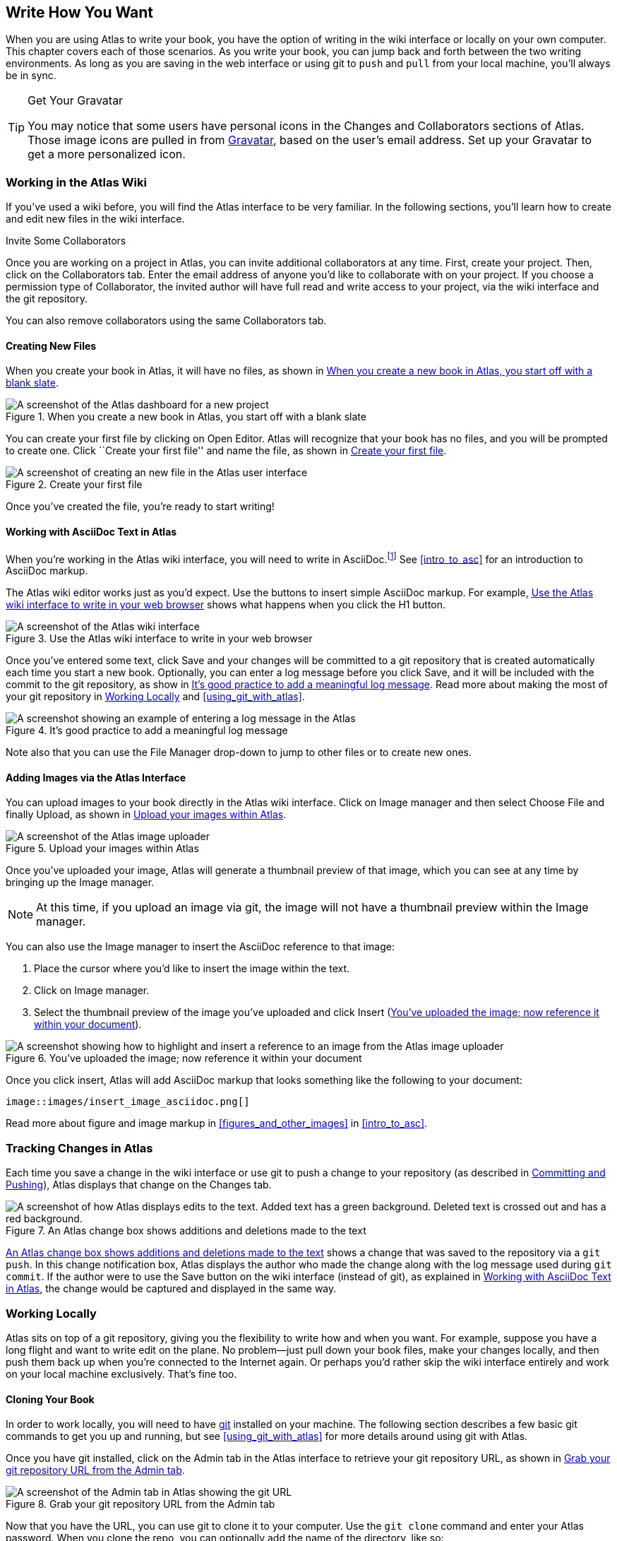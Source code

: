 [[write_how_you_want]]
== Write How You Want

When you are using Atlas to write your book, you have the option of writing in the wiki interface((("wiki interface"))) or locally on your own computer. This chapter covers each of those scenarios. As you write your book, you can jump back and forth between the two writing environments. As long as you are saving in the web interface or using git to `push` and `pull` from your local machine, you'll always be in sync.

[TIP]
.Get Your Gravatar
=======
You (((gravatar)))may notice that some users have personal icons in the Changes and Collaborators sections of Atlas. Those image icons are pulled in from http://en.gravatar.com/[Gravatar], based on the user's email address. Set up your Gravatar to get a more personalized icon.
=======

[[workingintheatlaswiki]]
=== Working in the Atlas Wiki

If you've used a wiki before, you will find the Atlas interface to be very familiar. In the following sections, you'll learn how to create and edit new files in the wiki interface.

.Invite Some Collaborators
****
Once you are working on a project in Atlas, you can invite additional collaborators(((collaborators, inviting))) at any time. First, create your project. Then, click on the Collaborators tab. Enter the email address of anyone you'd like to collaborate with on your project. If you choose a permission type of Collaborator, the invited author will have full read and write access to your project, via the wiki interface and the git repository.

You can also remove collaborators using the same Collaborators tab.
****

[[creatingnewfiles]]
==== Creating New Files

When you create your book(((creating files))) in Atlas, it will have no files, as shown in <<blank_slate>>.

[[blank_slate]]
.When you create a new book in Atlas, you start off with a blank slate
image::images/blank_slate.png["A screenshot of the Atlas dashboard for a new project"]

You can create your first file by clicking on Open Editor. Atlas will recognize that your book has no files, and you will be prompted to create one. Click ``Create your first file'' and name the file, as shown in <<create_file>>.

[[create_file]]
.Create your first file
image::images/create_file.png["A screenshot of creating an new file in the Atlas user interface"]

Once you've created the file, you're ready to start writing!

[[working_with_asciidoc_text]]
==== Working with AsciiDoc Text in Atlas

When you're working in the Atlas wiki interface, you will need to write in AsciiDoc.footnote:[Atlas supports Markdown for less technically complex text. Ask your editor if Markdown is a good fit for your project.] See <<intro_to_asc>> for an introduction to AsciiDoc markup.

The Atlas wiki editor works just as you'd expect. Use the buttons to insert simple AsciiDoc markup. For example, <<atlas_editor>> shows what happens when you click the H1 button.

[[atlas_editor]]
.Use the Atlas wiki interface to write in your web browser
image::images/atlas_editor.png["A screenshot of the Atlas wiki interface"]

Once you've entered some text, click Save and your changes will be committed to a git repository that is created automatically each time you start a new book. Optionally, you can enter a log message(((entering a log message))) before you click Save, and it will be included with the commit to the git repository, as show in <<log_message>>. Read more about making the most of your git repository in <<working_locally>> and <<using_git_with_atlas>>.

[[log_message]]
.It's good practice to add a meaningful log message
image::images/log_message.png["A screenshot showing an example of entering a log message in the Atlas"]

Note also that you can use the File Manager drop-down to jump to other files or to create new ones.

[[adding_images]]
==== Adding Images via the Atlas Interface

You can upload images to your book directly in the Atlas wiki interface. Click on Image manager and then select Choose File and finally Upload, as shown in <<image_upload>>.

[[image_upload]]
.Upload your images within Atlas
image::images/image_upload.png["A screenshot of the Atlas image uploader"]

Once you've uploaded your image, Atlas will generate a thumbnail preview of that image, which you can see at any time by bringing up the Image manager.

[NOTE]
=========
At this time, if you upload an image via git, the image will not have a thumbnail preview within the Image manager.
=========

You can also use the Image manager to insert the AsciiDoc reference to that
image:

. Place the cursor where you'd like to insert the image within the text.
. Click on Image manager.
. Select the thumbnail preview of the image you've uploaded and click Insert (<<insert_image_asciidoc>>).

[[insert_image_asciidoc]]
.You've uploaded the image; now reference it within your document
image::images/insert_image_asciidoc.png["A screenshot showing how to highlight and insert a reference to an image from the Atlas image uploader"]

Once you click insert, Atlas will add AsciiDoc markup that looks something like the following to your document:

----
image::images/insert_image_asciidoc.png[]
----

Read more about figure and image markup in <<figures_and_other_images>> in <<intro_to_asc>>.

[[tracking_changes_in_atlas]]
=== Tracking Changes in Atlas

Each time you save a change in the wiki interface or use git to push a change to your repository (as described in <<committing_and_pushing>>), Atlas displays that change on the Changes tab.

[[changes_in_atlas]]
.An Atlas change box shows additions and deletions made to the text
image::images/changes_in_atlas.png["A screenshot of how Atlas displays edits to the text. Added text has a green background. Deleted text is crossed out and has a red background."]

<<changes_in_atlas>> shows a change that was saved to the repository via a `git push`. In this change notification box, Atlas displays the author who made the change along with the log message used during `git commit`. If the author were to use the Save button on the wiki interface (instead of git), as explained in <<working_with_asciidoc_text>>, the change would be captured and displayed in the same way.

[[working_locally]]
=== Working Locally

Atlas sits on top of a git repository, giving you the flexibility to write how and when you want. For example, suppose you have a long flight and want to write edit on the plane. No problem--just pull down your book files, make your changes locally, and then push them back up when you're connected to the Internet again. Or perhaps you'd rather skip the wiki interface entirely and work on your local machine exclusively. That's fine too.

[[cloning_your_book]]
==== Cloning Your Book

In order to work locally, you will need to have http://git-scm.com/[git] installed on your machine. The following section describes a few basic git commands to get you up and running, but see <<using_git_with_atlas>> for more details around using git with Atlas.

Once you have git installed, click on the Admin tab in the Atlas interface to retrieve your git repository URL, as shown in <<git_repo_url>>.

[[git_repo_url]]
.Grab your git repository URL from the Admin tab
image::images/git_repo_url.png["A screenshot of the Admin tab in Atlas showing the git URL"]

Now that you have the URL, you can use git to clone it to your computer. Use the `git clone` command and enter your Atlas password. When you clone the repo, you can optionally add the name of the directory, like so:

[source,console]
----
$ git clone https://jhosman%40oreilly.com@atlas-server.oreilly.com/git/1230000000065.git
   getting_started_with_atlas/

Cloning into getting_started_with_atlas...
remote: Counting objects: 338, done.
remote: Compressing objects: 100% (337/337), done.
remote: Total 338 (delta 136), reused 0 (delta 0)
Receiving objects: 100% (338/338), 4.10 MiB | 534 KiB/s, done.
Resolving deltas: 100% (136/136), done.
----

The `clone` command will download all of the files into a directory named
_getting_started_with_atlas_, and that directory is now under version control
with git.

[NOTE]
========
All of the examples in this guide use the command line git client. If the
command line is not for you, there are several GUI git clients available for
Windows, OS X, and Linux.
========

[[committing_and_pushing]]
==== Committing and Pushing

Now that you've got a local checkout of your project, you can open and edit the _.asciidoc_ file. As explained in <<intro_to_asc>>, AsciiDoc is a text-based markup language. You can use any text editor to edit the files. <<editing_in_textmate>> shows edits being made to this chapter in TextMate, a text editor for the Mac.

[[editing_in_textmate]]
.Editing an AsciiDoc file in TextMate
image::images/editing_in_textmate.png["A screenshot of an AsciiDoc file in TextMate"]

Now it's time to commit the changes to the git repo. You can include a log message with `-m`. The `-a` means to include all changes.

[source,console]
----
$ git commit -a -m'added section on interfacing with the Atlas git backend'
[master 0e487ee] added section on interfacing with the Atlas git backend
 3 files changed, 46 insertions(+), 6 deletions(-)
 create mode 100644 images/editing_in_textmate.png
----

Finally, `push` your committed changes:

[source,console]
----
$ git push origin
Counting objects: 11, done.
Delta compression using up to 4 threads.
Compressing objects: 100% (7/7), done.
Writing objects: 100% (7/7), 54.03 KiB, done.
Total 7 (delta 4), reused 0 (delta 0)
To https://adam%40oreilly.com@atlas-admin.oreilly.com/git/1230000000065.git
   ffb554d..90fd00f  master -> master
----

Now if you look in the Altas web interface, you will see the changes that you made locally reflected in the wiki interface.

[[fetching_and_pulling]]
==== Fetching and Pulling

You can also use git to pull down changes that were made in the wiki environment or by other contributors. There are two ways of downloading changes. One way is to use `fetch` followed by `merge`, as in this example:

[source,console]
----
$ git fetch
remote: Counting objects: 5, done.
remote: Compressing objects: 100% (3/3), done.
remote: Total 3 (delta 2), reused 0 (delta 0)
Unpacking objects: 100% (3/3), done.
From https://atlas-admin.oreilly.com/git/1230000000065
   cd86112..cba41ff  master     -> origin/master
----

`fetch` downloads the changes. Now use `merge` to bring your local files up to date:

[source,console]
----
$ git merge origin
Updating cd86112..cba41ff
Fast-forward
 ch02.asciidoc |    3 ++-
 1 files changed, 2 insertions(+), 1 deletions(-)
----

Alternatively, you can use `pull`, which downloads the changes and merges them in with a single command:

[source,console]
----
$ git pull
remote: Counting objects: 8, done.
remote: Compressing objects: 100% (6/6), done.
remote: Total 6 (delta 4), reused 0 (delta 0)
Unpacking objects: 100% (6/6), done.
From https://atlas-admin.oreilly.com/git/1230000000065
   cba41ff..a972d49  master     -> origin/master
Updating cba41ff..a972d49
Fast-forward
 ch02.asciidoc |   25 +++++++++++++++++++++++++
 1 files changed, 25 insertions(+), 0 deletions(-)
----

Using `push` and `pull` to interface with your Atlas repo is the just the beginning of what you can do with git. Check out http://gitref.org/[Git Reference] and<<using_git_with_atlas>> to learn what else is possible.

[[resolving_conflicts]]
==== Resolving Conflicts

When you use `git merge` or `git pull`, git will attempt to combine all changes into one document. Sometimes, however, git will fail to combine the text and your AsciiDoc file will have a conflict. This situation may arise if, for example, two authors try to `push` changes to the same line of text. Conflict resolution is beyond the scope of this document, but the Git User’s Manual has an http://schacon.github.com/git/user-manual.html#resolving-a-merge[excellent overview] of git conflicts and how to resolve them.

